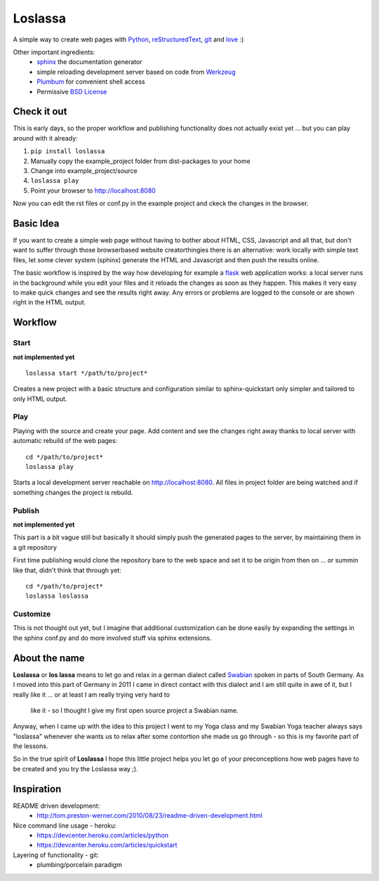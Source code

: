 ########
Loslassa
########

A simple way to create web pages with `Python <http://python.org>`_,
`reStructuredText <http://docutils.sourceforge.net/rst.html>`_,
`git <http://git-scm.com>`_ and `love <http://en.wikipedia.org/wiki/Love>`_ :)

Other important ingredients:
    * `sphinx <http://sphinx-doc.org>`_  the documentation generator
    * simple reloading development server based on code from
      `Werkzeug  <http://www.pocoo.org/projects/werkzeug/#werkzeug>`_
    * `Plumbum <http://plumbum.readthedocs.org/en/latest/>`_ for convenient shell access
    * Permissive `BSD License <https://en.wikipedia.org/wiki/BSD_licenses>`_

============
Check it out
============

This is early days, so the proper workflow and publishing functionality
does not actually exist yet ... but you can play around with it already:

#. ``pip install loslassa``
#. Manually copy the example_project folder from dist-packages to your home
#. Change into example_project/source
#. ``loslassa play``
#. Point your browser to http://localhost:8080

Now you can edit the rst files or conf.py in the example project
and ckeck the changes in the browser.

==========
Basic Idea
==========

If you want to create a simple web page without having to bother about
HTML, CSS, Javascript and all that, but don't want to suffer through those
browserbased website creatorthingies there is an alternative:
work locally with simple text files, let some clever system (sphinx) generate
the HTML and Javascript and then push the results online.

The basic workflow is inspired by the way how developing for example a
`flask <http://flask.pocoo.org/>`_ web application works: a local server runs in the
background while you edit your files and it reloads the changes as soon as they
happen. This makes it very easy to make quick changes and see the
results right away. Any errors or problems are logged to the console or are
shown right in the HTML output.

========
Workflow
========

Start
=====
**not implemented yet**

::

    loslassa start */path/to/project*

Creates a new project with a basic structure and configuration
similar to sphinx-quickstart only simpler and tailored to only HTML output.

Play
====
Playing with the source and create your page. Add content and see the
changes right away thanks to local server with automatic rebuild of the web pages::

    cd */path/to/project*
    loslassa play

Starts a local development server reachable on http://localhost:8080.
All files in project folder are being watched and if something changes
the project is rebuild.

Publish
=======
**not implemented yet**

This part is a bit vague still but basically it should simply push the
generated pages to the server, by maintaining them in a git repository

First time publishing would clone the repository bare to the web space and
set it to be origin from then on ... or summin like that, didn't think that through yet::

    cd */path/to/project*
    loslassa loslassa

Customize
=========

This is not thought out yet, but I imagine that additional customization
can be done easily by expanding the settings in the sphinx conf.py and
do more involved stuff via sphinx extensions.

==============
About the name
==============

**Loslassa** or **los lassa** means to let go and relax in
a german dialect called `Swabian <http://en.wikipedia.org/wiki/Swabian_German>`_
spoken in parts of South Germany. As I moved into this part of Germany in
2011 I came in direct contact with this dialect and I am still quite in
awe of it, but I really like it ... or at least I am really trying very hard to
 like it - so I thought I give my first open source project a Swabian name.

Anyway, when I came up with the idea to this project I went to my Yoga class
and my Swabian Yoga teacher always says "loslassa" whenever she wants us to
relax after some contortion she made us go through - so this is my favorite
part of the lessons.

So in the true spirit of **Loslassa** I hope this little project helps you let go of your
preconceptions how web pages have to be created and you try the Loslassa way ;).

===========
Inspiration
===========

README driven development:
    * http://tom.preston-werner.com/2010/08/23/readme-driven-development.html

Nice command line usage - heroku:
    * https://devcenter.heroku.com/articles/python
    * https://devcenter.heroku.com/articles/quickstart

Layering of functionality - git:
    * plumbing/porcelain paradigm

